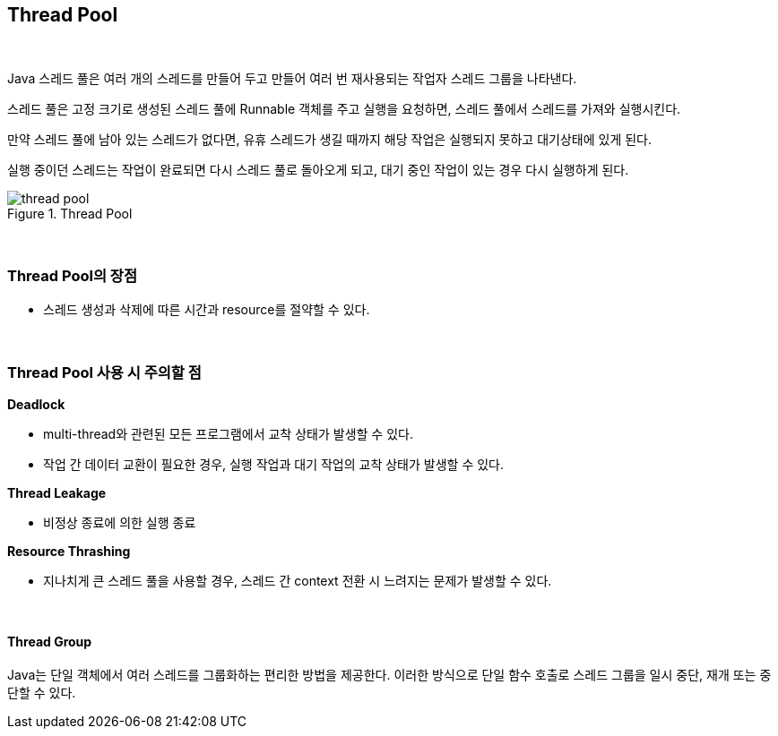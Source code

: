 == Thread Pool

{empty} +

Java 스레드 풀은 여러 개의 스레드를 만들어 두고 만들어 여러 번 재사용되는 작업자 스레드 그룹을 나타낸다.

스레드 풀은 고정 크기로 생성된 스레드 풀에 Runnable 객체를 주고 실행을 요청하면, 스레드 풀에서 스레드를 가져와 실행시킨다.

만약 스레드 풀에 남아 있는 스레드가 없다면, 유휴 스레드가 생길 때까지 해당 작업은 실행되지 못하고 대기상태에 있게 된다.

실행 중이던 스레드는 작업이 완료되면 다시 스레드 풀로 돌아오게 되고, 대기 중인 작업이 있는 경우 다시 실행하게 된다.

.Thread Pool
image::./image/thread_pool.svg[align=center]

{empty} + 

=== Thread Pool의 장점

* 스레드 생성과 삭제에 따른 시간과 resource를 절약할 수 있다.

{empty} + 

=== Thread Pool 사용 시 주의할 점

**Deadlock**

* multi-thread와 관련된 모든 프로그램에서 교착 상태가 발생할 수 있다.
* 작업 간 데이터 교환이 필요한 경우, 실행 작업과 대기 작업의 교착 상태가 발생할 수 있다.

**Thread Leakage**

* 비정상 종료에 의한 실행 종료

**Resource Thrashing**

* 지나치게 큰 스레드 풀을 사용할 경우, 스레드 간 context 전환 시 느려지는 문제가 발생할 수 있다.

[source,java]
----
----

{empty} +

==== Thread Group

Java는 단일 객체에서 여러 스레드를 그룹화하는 편리한 방법을 제공한다. 이러한 방식으로 단일 함수 호출로 스레드 그룹을 일시 중단, 재개 또는 중단할 수 있다.

[source,java]
----
----